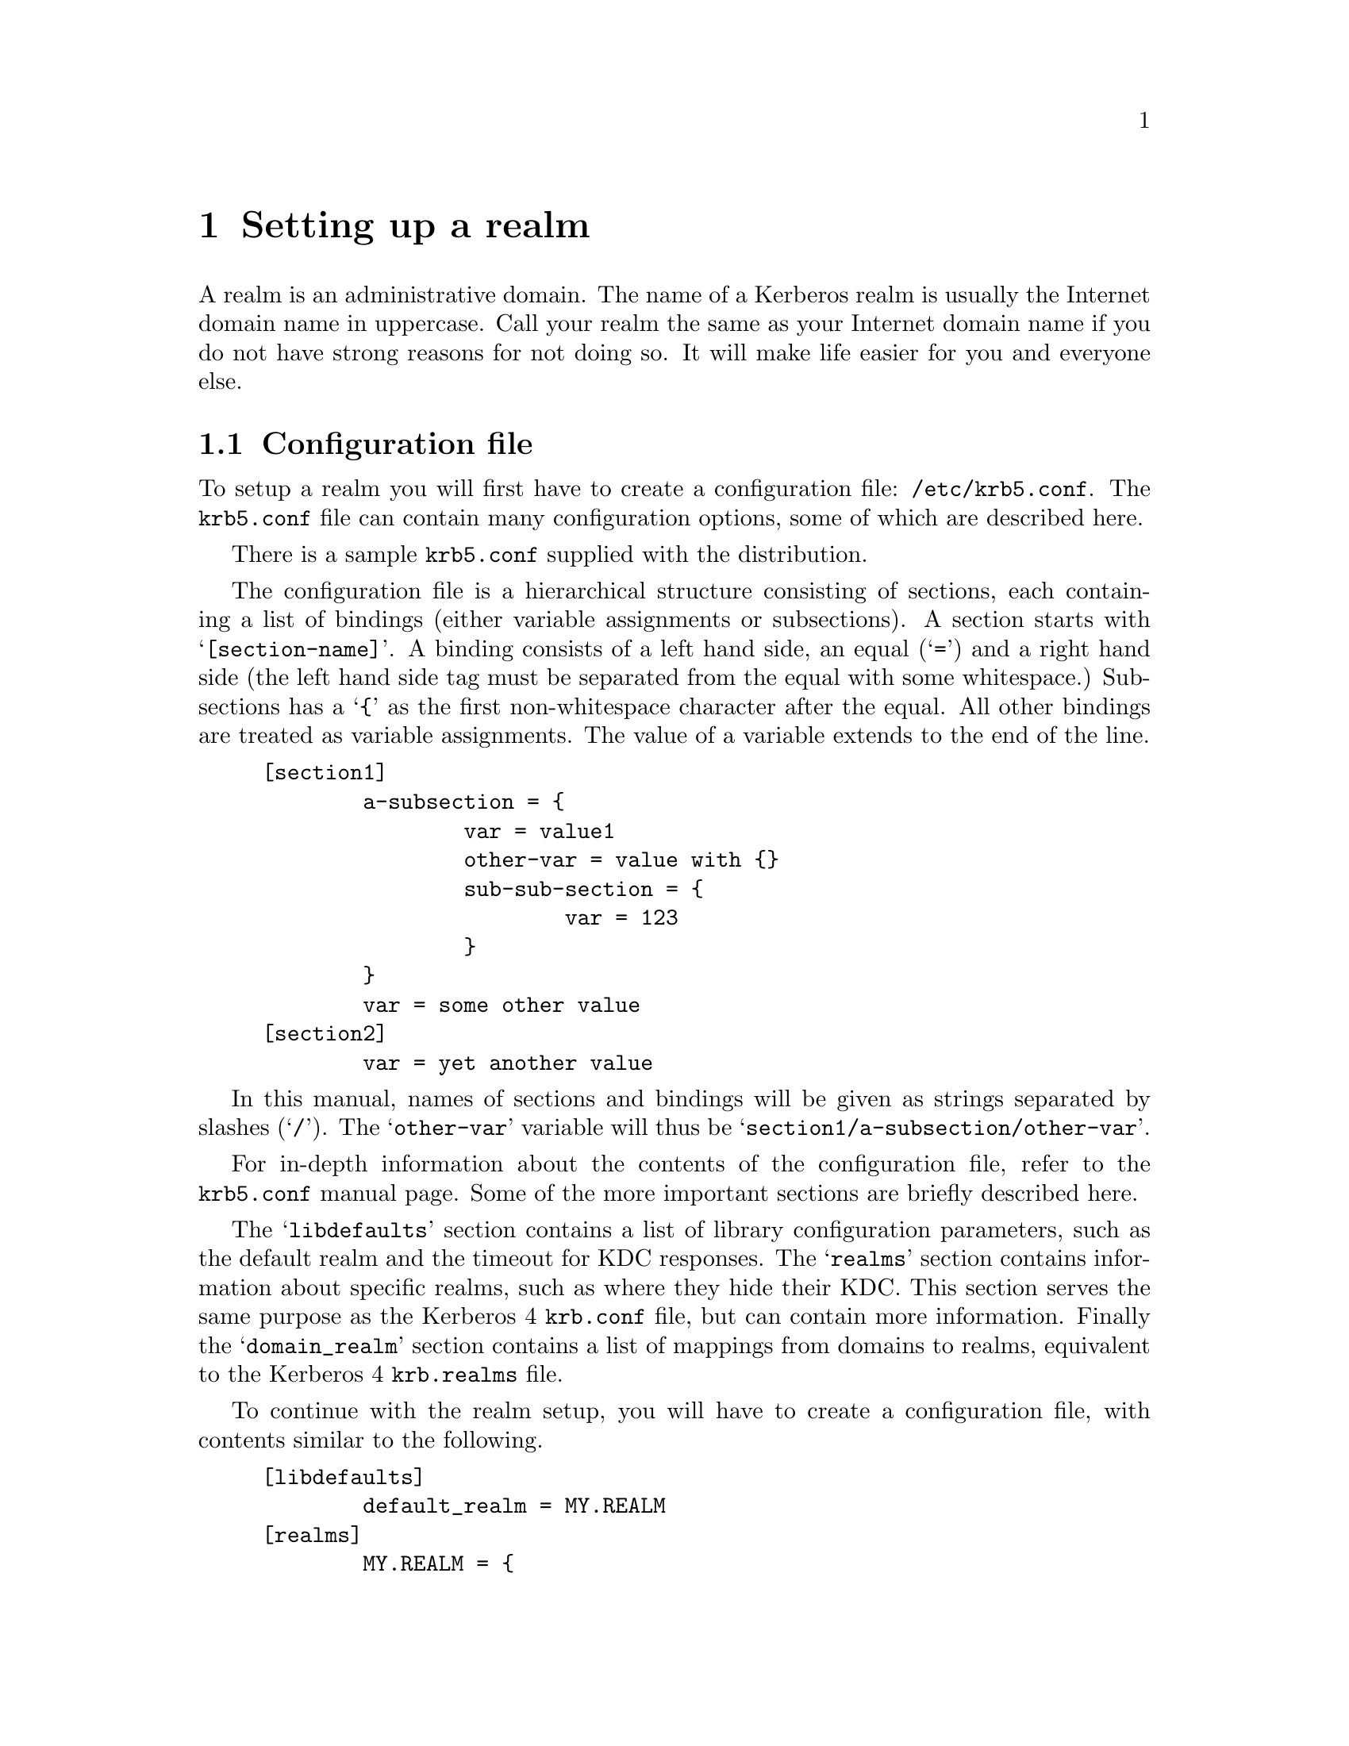 @c $Id$

@node Setting up a realm, Applications, Building and Installing, Top

@chapter Setting up a realm

@menu
* Configuration file::          
* Creating the database::       
* keytabs::                     
* Serving Kerberos 4/524/kaserver::
* Remote administration::       
* Password changing::           
* Testing clients and servers::  
* Slave Servers::               
* Incremental propagation::     
* Salting::
* Cross realm::
* Transit policy::
* Setting up DNS::
* Using LDAP to store the database::
* Using Samba LDAP password database::
@end menu

A
@cindex realm
realm is an administrative domain.  The name of a Kerberos realm is
usually the Internet domain name in uppercase.  Call your realm the same
as your Internet domain name if you do not have strong reasons for not
doing so.  It will make life easier for you and everyone else.

@node  Configuration file, Creating the database, Setting up a realm, Setting up a realm
@section Configuration file

To setup a realm you will first have to create a configuration file:
@file{/etc/krb5.conf}. The @file{krb5.conf} file can contain many
configuration options, some of which are described here.

There is a sample @file{krb5.conf} supplied with the distribution.

The configuration file is a hierarchical structure consisting of
sections, each containing a list of bindings (either variable
assignments or subsections). A section starts with
@samp{[section-name]}.  A binding consists of a left hand side, an equal
(@samp{=}) and a right hand side (the left hand side tag must be
separated from the equal with some whitespace.) Subsections has a
@samp{@{} as the first non-whitespace character after the equal. All
other bindings are treated as variable assignments. The value of a
variable extends to the end of the line.

@example
[section1]
        a-subsection = @{
                var = value1
                other-var = value with @{@}
                sub-sub-section = @{ 
                        var = 123
                @}
        @}
        var = some other value
[section2]
        var = yet another value
@end example

In this manual, names of sections and bindings will be given as strings
separated by slashes (@samp{/}). The @samp{other-var} variable will thus
be @samp{section1/a-subsection/other-var}.

For in-depth information about the contents of the configuration file, refer to
the @file{krb5.conf} manual page. Some of the more important sections
are briefly described here.

The @samp{libdefaults} section contains a list of library configuration
parameters, such as the default realm and the timeout for KDC
responses. The @samp{realms} section contains information about specific
realms, such as where they hide their KDC. This section serves the same
purpose as the Kerberos 4 @file{krb.conf} file, but can contain more
information. Finally the @samp{domain_realm} section contains a list of
mappings from domains to realms, equivalent to the Kerberos 4
@file{krb.realms} file.

To continue with the realm setup, you will have to create a configuration file,
with contents similar to the following.

@example
[libdefaults]
        default_realm = MY.REALM
[realms]
        MY.REALM = @{
                kdc = my.kdc my.slave.kdc
                kdc = my.third.kdc
        @}
[domain_realm]
        .my.domain = MY.REALM

@end example

If you use a realm name equal to your domain name, you can omit the
@samp{libdefaults}, and @samp{domain_realm}, sections. If you have a
SRV-record for your realm, or your Kerberos server has CNAME called
@samp{kerberos.my.realm}, you can omit the @samp{realms} section too.

@node Creating the database, keytabs, Configuration file, Setting up a realm
@section Creating the database

The database library will look for the database in the directory
@file{/var/heimdal}, so you should probably create that directory.
Make sure the directory have restrictive permissions.

@example
# mkdir /var/heimdal
@end example

The keys of all the principals are stored in the database.  If you
choose to, these can be encrypted with a master key.  You do not have to
remember this key (or password), but just to enter it once and it will
be stored in a file (@file{/var/heimdal/m-key}).  If you want to have a
master key, run @samp{kstash} to create this master key:

@example
# kstash
Master key: 
Verifying password - Master key: 
@end example

If you want to generate a random master key you can use the
--random-key to kstash. This will make sure you have a good key
attackers can't do a dictionary attack on the master key.

If you have a master key, make sure you make a backup of your master
key file, without it, backups of the database is of no use.

To initialise the database use the @code{kadmin} program, with the
@samp{-l} option (to enable local database mode). First issue a
@kbd{init MY.REALM} command. This will create the database and insert
default principals for that realm. You can have more than one realm in
one database, so @samp{init} does not destroy any old database.

Before creating the database, @samp{init} will ask you some questions
about max ticket lifetimes.

After creating the database you should probably add yourself to it. You
do this with the @samp{add} command. It takes as argument the name of a
principal. The principal should contain a realm, so if you haven't setup
a default realm, you will need to explicitly include the realm.

@example
# kadmin -l
kadmin> init MY.REALM
Realm max ticket life [unlimited]:
Realm max renewable ticket life [unlimited]:
kadmin> add me  
Max ticket life [unlimited]:
Max renewable life [unlimited]:
Attributes []:
Password: 
Verifying password - Password: 
@end example

Now start the KDC and try getting a ticket.

@example
# kdc &
# kinit me
me@@MY.REALMS's Password:
# klist
Credentials cache: /tmp/krb5cc_0
        Principal: me@@MY.REALM

  Issued           Expires          Principal
Aug 25 07:25:55  Aug 25 17:25:55  krbtgt/MY.REALM@@MY.REALM
@end example

If you are curious you can use the @samp{dump} command to list all the
entries in the database.  It should look something similar to the
following example (note that the entries here are truncated for
typographical reasons):

@smallexample
kadmin> dump
me@@MY.REALM 1:0:1:0b01d3cb7c293b57:-:0:7:8aec316b9d1629e3baf8 ...
kadmin/admin@@MY.REALM 1:0:1:e5c8a2675b37a443:-:0:7:cb913ebf85 ...
krbtgt/MY.REALM@@MY.REALM 1:0:1:52b53b61c875ce16:-:0:7:c8943be ...
kadmin/changepw@@MY.REALM 1:0:1:f48c8af2b340e9fb:-:0:7:e3e6088 ...
@end smallexample

@node keytabs, Serving Kerberos 4/524/kaserver, Creating the database, Setting up a realm
@section keytabs

To extract a service ticket from the database and put it in a keytab you
need to first create the principal in the database with @samp{ank}
(using the @kbd{--random-key} flag to get a random key) and then
extract it with @samp{ext_keytab}.

@example
kadmin> add --random-key host/my.host.name
Max ticket life [unlimited]:
Max renewable life [unlimited]:
Attributes []:
kadmin> ext host/my.host.name
# ktutil list
Version  Type             Principal
     1   des-cbc-md5      host/my.host.name@@MY.REALM
     1   des-cbc-md4      host/my.host.name@@MY.REALM
     1   des-cbc-crc      host/my.host.name@@MY.REALM
     1   des3-cbc-sha1    host/my.host.name@@MY.REALM
@end example

@node Serving Kerberos 4/524/kaserver, Remote administration, keytabs, Setting up a realm
@section Serving Kerberos 4/524/kaserver

Heimdal can be configured to support 524, Kerberos 4 or kaserver. All
theses services are default turned off. Kerberos 4 support also
depends on if Kerberos 4 support is compiled in with Heimdal.

@subsection 524

524 is a service that allows the KDC to convert Kerberos 5 tickets to
Kerberos 4 tickets for backward compatibility. See also Using 2b
tokens with AFS in @xref{Things in search for a better place}.

524 can be turned on by adding this to the configuration file

@example
[kdc]
	enable-524 = yes
@end example

@subsection Kerberos 4

Kerberos 4 is the predecessor to to Kerberos 5. It only support single
DES. You should only enable Kerberos 4 support if you have a need for
for compatibility with an installed base of Kerberos 4 clients/servers.

Kerberos 4 can be turned on by adding this to the configuration file

@example
[kdc]
	enable-kerberos4 = yes
@end example

@subsection kaserver

Kaserver is a Kerberos 4 that is used in AFS, the protocol have some
features over plain Kerberos 4, but like Kerberos 4 only use single
DES too.

You should only enable Kerberos 4 support if you have a need for for
compatibility with an installed base of AFS machines.

Kaserver can be turned on by adding this to the configuration file

@example
[kdc]
	enable-kaserver = yes
@end example

@node Remote administration, Password changing, Serving Kerberos 4/524/kaserver, Setting up a realm
@section Remote administration

The administration server, @samp{kadmind}, can be started by
@samp{inetd} (which isn't recommended) or run as a normal daemon. If you
want to start it from @samp{inetd} you should add a line similar to the
one below to your @file{/etc/inetd.conf}.

@example
kerberos-adm stream     tcp     nowait  root /usr/heimdal/libexec/kadmind kadmind
@end example

You might need to add @samp{kerberos-adm} to your @file{/etc/services}
as 749/tcp.

Access to the administration server is controlled by an acl-file, (default
@file{/var/heimdal/kadmind.acl}.) The lines in the access file, has the
following syntax:
@smallexample
principal       [priv1,priv2,...]       [glob-pattern]
@end smallexample

The matching is from top to bottom for matching principal (and if given,
glob-pattern).  When there is a match, the rights of that lines are
used.

The privileges you can assign to a principal are: @samp{add},
@samp{change-password} (or @samp{cpw} for short), @samp{delete},
@samp{get}, @samp{list}, and @samp{modify}, or the special privilege
@samp{all}. All of these roughly corresponds to the different commands
in @samp{kadmin}.

If a @var{glob-pattern} is given on a line, it restricts the right for
the principal to only apply for the subjects that match the pattern.
The patters are of the same type as those used in shell globbing, see
@url{none,,fnmatch(3)}.

In the example below @samp{lha/admin} can change every principal in the
database. @samp{jimmy/admin} can only modify principals that belong to
the realm @samp{E.KTH.SE}. @samp{mille/admin} is working at the
help desk, so he should only be able to change the passwords for single
component principals (ordinary users). He will not be able to change any
@samp{/admin} principal.

@example
lha/admin@@E.KTH.SE	all
jimmy/admin@@E.KTH.SE	all		*@@E.KTH.SE
jimmy/admin@@E.KTH.SE	all		*/*@@E.KTH.SE
mille/admin@@E.KTH.SE	change-password	*@@E.KTH.SE
@end example

@node Password changing, Testing clients and servers, Remote administration, Setting up a realm
@section Password changing

To allow users to change their passwords, you should run @samp{kpasswdd}.
It is not run from @samp{inetd}.

You might need to add @samp{kpasswd} to your @file{/etc/services} as
464/udp.

@subsection Password quality assurance

It is important that users have good passwords, both to make it harder
to guess them and to avoid off-line attacks (pre-authentication provides
some defense against off-line attacks).  To ensure that the users choose
good passwords, you can enable password quality controls in
@samp{kpasswdd}.  The controls themselves are done in a shared library
that is used by @samp{kpasswdd}.  To configure in these controls, add
lines similar to the following to your @file{/etc/krb5.conf}:

@example
[password_quality]
        check_library = @var{library}
        check_function = @var{function}
@end example

The function @var{function} in the shared library @var{library} will be
called for proposed new passwords.  The function should be declared as:

@example
const char *
function(krb5_context context, krb5_principal principal, krb5_data *pwd);
@end example

The function should verify that @var{pwd} is a good password for
@var{principal} and if so return @code{NULL}.  If it is deemed to be of
low quality, it should return a string explaining why that password
should not be used.

Code for a password quality checking function that uses the cracklib
library can be found in @file{lib/kadm5/sample_password_check.c} in the
source code distribution.  It requires the cracklib library built with
the patch available at
@url{ftp://ftp.pdc.kth.se/pub/krb/src/cracklib.patch}.

If no password quality checking function is configured, it is only
verified that it is at least six characters of length.

@node Testing clients and servers, Slave Servers, Password changing, Setting up a realm
@section Testing clients and servers

Now you should be able to run all the clients and servers.  Refer to the
appropriate man pages for information on how to use them.

@node Slave Servers, Incremental propagation, Testing clients and servers, Setting up a realm
@section Slave servers, Incremental propagation, Testing clients and servers, Setting up a realm

It is desirable to have at least one backup (slave) server in case the
master server fails. It is possible to have any number of such slave
servers but more than three usually doesn't buy much more redundancy.

All Kerberos servers for a realm shall have the same database so that
they present the same service to all the users.  The
@pindex hprop
@code{hprop} program, running on the master, will propagate the database
to the slaves, running
@pindex hpropd
@code{hpropd} processes.

Every slave needs a database directory, the master key (if it was used
for the database) and a keytab with the principal
@samp{hprop/@var{hostname}}.  Add the principal with the
@pindex ktutil
@code{ktutil} command and start
@pindex hpropd
@code{propd}, as follows:

@example
slave# ktutil get -p foo/admin hprop/`hostname`
slave# mkdir /var/heimdal
slave# hpropd
@end example

The master will use the principal @samp{kadmin/hprop} to authenticate to
the slaves.  This principal should be added when running @kbd{kadmin -l
init} but if you do not have it in your database for whatever reason,
please add it with @kbd{kadmin -l add}.

Then run
@pindex hprop
@code{hprop} on the master:

@example
master# hprop slave
@end example

This was just an on-hands example to make sure that everything was
working properly.  Doing it manually is of course the wrong way and to
automate this you will want to start
@pindex hpropd
@code{hpropd} from @code{inetd} on the slave(s) and regularly run
@pindex hprop
@code{hprop} on the master to regularly propagate the database.
Starting the propagation once an hour from @code{cron} is probably a
good idea.

@node Incremental propagation, Salting , Slave Servers, Setting up a realm
@section Incremental propagation

There is also a newer and still somewhat experimental mechanism for
doing incremental propagation in Heimdal.  Instead of sending the whole
database regularly, it sends the changes as they happen on the master to
the slaves.  The master keeps track of all the changes by assigned a
version number to every change to the database.  The slaves know which
was the latest version they saw and in this way it can be determined if
they are in sync or not.  A log of all the changes is kept on the master
and when a slave is at an older versioner than the oldest one in the
log, the whole database has to be sent.

Protocol-wise, all the slaves connects to the master and as a greeting
tell it the latest version that they have (@samp{IHAVE} message).  The
master then responds by sending all the changes between that version and
the current version at the master (a series of @samp{FORYOU} messages)
or the whole database in a @samp{TELLYOUEVERYTHING} message.

@subsection Configuring incremental propagation

The program that runs on the master is @code{ipropd-master} and all
clients run @code{ipropd-slave}.

Create the file @file{/var/heimdal/slaves} on the master containing all
the slaves that the database should be propagated to.  Each line contains
the full name of the principal (for example
@samp{iprop/hemligare.foo.se@@FOO.SE}).

You should already have @samp{iprop/tcp} defined as 2121, in your
@file{/etc/services}.  Otherwise, or if you need to use a different port
for some peculiar reason, you can use the @kbd{--port} option.  This is
useful when you have multiple realms to distribute from one server.

Then you need to create these principals that you added in the
configuration file.  Create one @samp{iprop/hostname} for the master and
for every slave.


@example
master# /usr/heimdal/sbin/ktutil get iprop/`hostname`
@end example

The next step is to start the @code{ipropd-master} process on the master
server.  The @code{ipropd-master} listens on the UNIX-socket
@file{/var/heimdal/signal} to know when changes have been made to the
database so they can be propagated to the slaves.  There is also a
safety feature of testing the version number regularly (every 30
seconds) to see if it has been modified by some means that do not raise
this signal.  Then, start @code{ipropd-slave} on all the slaves:

@example
master# /usr/heimdal/libexec/ipropd-master &
slave#  /usr/heimdal/libexec/ipropd-slave master &
@end example

@node Salting, Cross realm, Incremental propagation, Setting up a realm
@section Salting
@cindex Salting

Salting is used to make it harder to precalculate all possible
keys. Using a salt increases the search space to make it almost
impossible to precalculate all keys. Salting is the process of mixing a
public string (the salt) with the password, then sending it through an
encryption-type specific string-to-key function that will output the
fixed size encryption key.

In Kerberos 5 the salt is determined by the encryption-type, except
in some special cases.

In @code{des} there is the Kerberos 4 salt
(none at all) or the afs-salt (using the cell (realm in
afs-lingo)).

In @code{arcfour} (the encryption type that Microsoft Windows 2000 uses)
there is no salt. This is to be compatible with NTLM keys in Windows
NT 4.

@code{[kadmin]default_keys} in @file{krb5.conf} controls
what salting to use,

The syntax of @code{[kadmin]default_keys} is
@samp{[etype:]salt-type[:salt-string]}. @samp{etype} is the encryption
type (des, des3, arcfour), @code{salt-type} is the type of salt (pw-salt
or afs3-salt), and the salt-string is the string that will be used as
salt (remember that if the salt is appended/prepended, the empty salt ""
is the same thing as no salt at all).

Common types of salting includes

@itemize @bullet
@item @code{v4} (or @code{des:pw-salt:})

The Kerberos 4 salting is using no salt att all. Reason there is colon
that the end or the salt string is that it makes the salt the empty
string (same as no salt).

@item @code{v5} (or @code{pw-salt})

@code{pw-salt} means all regular encryption-types that is regular 

@item @code{afs3-salt}

@code{afs3-salt} is the salting that is used with Transarc kaserver. Its
the cell appended to the password.

@end itemize

@node Cross realm, Transit policy , Salting, Setting up a realm
@section Cross realm
@cindex Cross realm

Suppose you are residing in the realm @samp{MY.REALM}, how do you
authenticate to a server in @samp{OTHER.REALM}? Having valid tickets in
@samp{MY.REALM} allows you to communicate with kerberised services in that
realm. However, the computer in the other realm does not have a secret
key shared with the Kerberos server in your realm.

It is possible to add a share keys between two realms that trust each
other. When a client program, such as @code{telnet} or @code{ssh},
finds that the other computer is in a different realm, it will try to
get a ticket granting ticket for that other realm, but from the local
Kerberos server. With that ticket granting ticket, it will then obtain
service tickets from the Kerberos server in the other realm.

For a two way trust between @samp{MY.REALM} and @samp{OTHER.REALM}
add the following principals to each realm. The principals should be
@samp{krbtgt/OTHER.REALM@@MY.REALM} and
@samp{krbtgt/MY.REALM@@OTHER.REALM} in @samp{MY.REALM}, and
@samp{krbtgt/MY.REALM@@OTHER.REALM} and
@samp{krbtgt/OTHER.REALM@@MY.REALM}in @samp{OTHER.REALM}.

In Kerberos 5 the trust can be one configured to be one way. So that
users from @samp{MY.REALM} can authenticate to services in
@samp{OTHER.REALM}, but not the opposite. In the example above, the
@samp{krbtgt/MY.REALM@@OTHER.REALM} then should be removed.

The two principals must have the same key, key version number, and the
same set of encryption types. Remember to transfer the two keys in a
safe manner.

@example
@cartouche
vr$ klist
Credentials cache: FILE:/tmp/krb5cc_913.console
        Principal: lha@@E.KTH.SE

  Issued           Expires          Principal                   
May  3 13:55:52  May  3 23:55:54  krbtgt/E.KTH.SE@@E.KTH.SE      

vr$ telnet -l lha hummel.it.su.se
Trying 2001:6b0:5:1095:250:fcff:fe24:dbf...
Connected to hummel.it.su.se.
Escape character is '^]'.
Waiting for encryption to be negotiated...
[ Trying mutual KERBEROS5 (host/hummel.it.su.se@@SU.SE)... ]
[ Kerberos V5 accepts you as ``lha@@E.KTH.SE'' ]
Encryption negotiated.
Last login: Sat May  3 14:11:47 from vr.l.nxs.se
hummel$ exit

vr$ klist
Credentials cache: FILE:/tmp/krb5cc_913.console
        Principal: lha@@E.KTH.SE

  Issued           Expires          Principal                   
May  3 13:55:52  May  3 23:55:54  krbtgt/E.KTH.SE@@E.KTH.SE      
May  3 13:55:56  May  3 23:55:54  krbtgt/SU.SE@@E.KTH.SE         
May  3 14:10:54  May  3 23:55:54  host/hummel.it.su.se@@SU.SE    

@end cartouche
@end example

@node Transit policy, Setting up DNS , Cross realm, Setting up a realm
@section Transit policy
@cindex Transit policy

If you want to use cross realm authentication through an intermediate
realm it must be explicitly allowed by either the KDCs or the server
receiving the request. This is done in @file{krb5.conf} in the
@code{[capaths]} section.

When the ticket transits through a realm to another realm, the
destination realm adds its peer to the "transited-realms" field in the
ticket. The field is unordered, this is since there is no way to know if
know if one of the transited-realms changed the order of the list.

The syntax for @code{[capaths]} section:

@example
@cartouche
[capaths]
        CLIENT-REALM = @{
                SERVER-REALM = PERMITTED-CROSS-REALMS ...
        @}
@end cartouche
@end example

The realm @code{STACKEN.KTH.SE} allows clients from @code{SU.SE} and
@code{DSV.SU.SE} to cross in. Since @code{STACKEN.KTH.SE} only have
direct cross realm with @code{KTH.SE}, and @code{DSV.SU.SE} only have direct cross
realm with @code{SU.SE} they need to use both @code{SU.SE} and
@code{KTH.SE} as transit realms.

@example
@cartouche
[capaths]
	SU.SE = @{
                    STACKEN.KTH.SE = KTH.SE
	@}
	DSV.SU.SE = @{
                    STACKEN.KTH.SE = SU.SE KTH.SE
	@}

@end cartouche
@end example

The order of the @code{PERMITTED-CROSS-REALMS} is not important when
doing transit cross realm verification.

But the order is important when the @code{[capaths]} section is used
to figure out the intermediate realm to go to when doing multi realm
transit. When figuring out the next realm, the first realm of the list
of @code{PERMITTED-CROSS-REALMS} is chosen. This is done in both the
client kerberos library and the KDC.

@c To test the cross realm configuration, use:
@c    kmumble transit-check client server transit-realms ...

@node Setting up DNS, Using LDAP to store the database, Transit policy, Setting up a realm
@section Setting up DNS
@cindex Setting up DNS

@subsection Using DNS to find KDC

If there is information about where to find the KDC or kadmind for a
realm in the @file{krb5.conf} for a realm, that information will be
preferred and DNS will not be queried.

Heimdal will try to use DNS to find the KDCs for a realm. First it
will try to find @code{SRV} resource record (RR) for the realm. If no
SRV RRs are found, it will fall back to looking for a @code{A} RR for
a machine named kerberos.REALM, and then kerberos-1.REALM, etc

Adding this information to DNS makes the client have less
configuration (in the common case, no configuration) and allows the
system administrator to change the number of KDCs and on what machines
they are running without caring about clients.

The backside of using DNS that the client might be fooled to use the
wrong server if someone fakes DNS replies/data, but storing the IP
addresses of the KDC on all the clients makes it very hard to change
the infrastructure.

Example of the configuration for the realm @code{EXAMPLE.COM},

@example

$ORIGIN example.com.
_kerberos._tcp          SRV     10 1 88 kerberos.example.com.
_kerberos._udp          SRV     10 1 88 kerberos.example.com.
_kerberos._tcp          SRV     10 1 88 kerberos-1.example.com.
_kerberos._udp          SRV     10 1 88 kerberos-1.example.com.
_kpasswd._udp           SRV     10 1 464 kerberos.example.com.
_kerberos-adm._tcp	SRV	10 1 749 kerberos.example.com.

@end example

More information about DNS SRV resource records can be found in
RFC-2782 (A DNS RR for specifying the location of services (DNS SRV)).

@subsection Using DNS to map hostname to Kerberos realm

Heimdal also support a way to lookup realm from a hostname. This to
minimize configuration needed on clients. Using this have the backdraw
that clients can be redirect by an attacker to realms within the same
cross realm trust and made belive they talk to the right server (since
kerberos authentication will succeed). 

Example configuration that informs clients that for the realms
it.example.com and srv.example.com, they should use the realm
EXAMPLE.COM.

@example

$ORIGIN example.com.
_kerberos.it		TXT     "EXAMPLE.COM"
_kerberos.srv		TXT     "EXAMPLE.COM"

@end example

@node Using LDAP to store the database, Using Samba LDAP password database, Setting up DNS, Setting up a realm
@section Using LDAP to store the database
@cindex Using the LDAP backend

This document describes how to install the LDAP backend for
Heimdal. Note that, before attempting to configure such an
installation, you should be aware of the implications of storing
private information (such as users' keys) in a directory service
primarily designed for public information. Nonetheless, with a
suitable authorization policy, it is possible to set this up in a
secure fashion. A knowledge of LDAP, Kerberos, and C is necessary to
install this backend. The HDB schema was devised by Leif Johansson.

Requirements

@itemize @bullet

@item
A current release of Heimdal, configured with
@code{--with-openldap=/usr/local} (adjust according to where you have
installed OpenLDAP).

You can verify that you manage to configure ldap support by running
@file{kdc --builtin-hdb}, ``ldap:'' as one entry in the list.

Its also possible to configure the ldap backend as a shared module,
see option --hdb-openldap-module to configure.

@item
OpenLDAP 2.0.x. Configure OpenLDAP with --enable-local to enable the
local transport. (A patch to support SASL EXTERNAL authentication is
necessary in order to use OpenLDAP 2.1.x.)

@item
The KDC LDAP schema, which is distributed with OpenLDAP

Configure the LDAP server ACLs to accept writes from clients over the
local transport. For example:

@example
access to *
        by dn.exact="uid=heimdal,dc=services,dc=padl,dc=com" write
        ...

sasl-regexp "uidNumber=0\\\+gidNumber=.*,cn=peercred,cn=external,cn=auth"
	"uid=heimdal,dc=services,dc=padl,dc=com"

@end example

The sasl-regexp is for mapping between the SASL/EXTERNAL and a user in
a tree.  The user that the key is mapped to should be have a
krb5Principal aux object with krb5PrincipalName set so that the
``creator'' and ``modifier'' gets right in @file{kadmin}.

Another option is to create an admins group and add the dn to that
group.

You also needs to make sure its possible for the KDC to connect
without encryption, the connection is already secure, its done over a
local unix socket. Comment out ``sasl-secprops minssf'' in the
configuration file.

@example
#sasl-secprops minssf=128
@end example

@item

Make sure you include the schema:

@example
include /usr/local/etc/openldap/schema/krb5-kdc.schema
@end example

Start the slapd with the local listener (as well as the default TCP/IP
listener on port 389) as follows:

@example
    slapd -h "ldapi:/// ldap:///"
@end example

Note: These is a bug in slapd where it appears to corrupt the krb5Key
binary attribute on shutdown. This may be related to our use of the V3
schema definition syntax instead of the old UMich-style, V2 syntax.

@item
You should specify a the distinguished name under which your
principals will be stored in @file{krb5.conf}:

@example
[kdc]
        database = @{
                dbname = ldap:ou=KerberosPrincipals,dc=padl,dc=com
                mkey_file = /path/to/mkey
        @}
@end example

mkey_file can be excluded if you feel that you trust your ldap
directory to have the raw keys inside it.


@item
Once you have built Heimdal and started the LDAP server, run kadmin
(as usual) to initialize the database. Note that the instructions for
stashing a master key are as per any Heimdal installation.

@example
kdc# kadmin -l
kadmin> init PADL.COM
Realm max ticket life [unlimited]:
Realm max renewable ticket life [unlimited]:
kadmin> ank lukeh
Max ticket life [1 day]:
Max renewable life [1 week]:
Principal expiration time [never]:
Password expiration time [never]:
Attributes []:
lukeh@@PADL.COM's Password:
Verifying password - lukeh@@PADL.COM's Password:
kadmin> exit
@end example

Verify that the principal database has indeed been stored at the
directory with the following command:

@example
kdc# ldapsearch -L -h localhost -D cn=manager \
 -w secret -b ou=KerberosPrincipals,dc=padl,dc=com \
 'objectclass=krb5KDCEntry' 
@end example

@item
Now consider adding indexes to the database to speed up the access.

@end itemize

@subsection Troubleshooting guide

@url{https://sec.miljovern.no/bin/view/Info/TroubleshootingGuide}


@node Using Samba LDAP password database, , Using LDAP to store the database, Setting up a realm
@section Using Samba LDAP password database
@cindex Samba

Write text here.

Note that the samba domain and the realm realm can have diffrent names
since arcfour's string to key function principal/realm independent.

